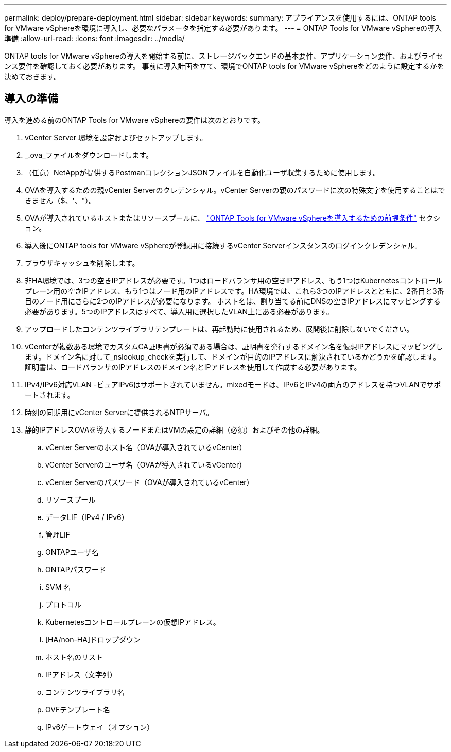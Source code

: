 ---
permalink: deploy/prepare-deployment.html 
sidebar: sidebar 
keywords:  
summary: アプライアンスを使用するには、ONTAP tools for VMware vSphereを環境に導入し、必要なパラメータを指定する必要があります。 
---
= ONTAP Tools for VMware vSphereの導入準備
:allow-uri-read: 
:icons: font
:imagesdir: ../media/


[role="lead"]
ONTAP tools for VMware vSphereの導入を開始する前に、ストレージバックエンドの基本要件、アプリケーション要件、およびライセンス要件を確認しておく必要があります。
事前に導入計画を立て、環境でONTAP tools for VMware vSphereをどのように設定するかを決めておきます。



== 導入の準備

導入を進める前のONTAP Tools for VMware vSphereの要件は次のとおりです。

. vCenter Server 環境を設定およびセットアップします。
. _.ova_ファイルをダウンロードします。
. （任意）NetAppが提供するPostmanコレクションJSONファイルを自動化ユーザ収集するために使用します。
. OVAを導入するための親vCenter Serverのクレデンシャル。vCenter Serverの親のパスワードに次の特殊文字を使用することはできません（$、'、"）。
. OVAが導入されているホストまたはリソースプールに、 link:../deploy/sizing-requirements.html["ONTAP Tools for VMware vSphereを導入するための前提条件"] セクション。
. 導入後にONTAP tools for VMware vSphereが登録用に接続するvCenter Serverインスタンスのログインクレデンシャル。
. ブラウザキャッシュを削除します。
. 非HA環境では、3つの空きIPアドレスが必要です。1つはロードバランサ用の空きIPアドレス、もう1つはKubernetesコントロールプレーン用の空きIPアドレス、もう1つはノード用のIPアドレスです。HA環境では、これら3つのIPアドレスとともに、2番目と3番目のノード用にさらに2つのIPアドレスが必要になります。
ホスト名は、割り当てる前にDNSの空きIPアドレスにマッピングする必要があります。5つのIPアドレスはすべて、導入用に選択したVLAN上にある必要があります。
. アップロードしたコンテンツライブラリテンプレートは、再起動時に使用されるため、展開後に削除しないでください。
. vCenterが複数ある環境でカスタムCA証明書が必須である場合は、証明書を発行するドメイン名を仮想IPアドレスにマッピングします。ドメイン名に対して_nslookup_checkを実行して、ドメインが目的のIPアドレスに解決されているかどうかを確認します。証明書は、ロードバランサのIPアドレスのドメイン名とIPアドレスを使用して作成する必要があります。
. IPv4/IPv6対応VLAN -ピュアIPv6はサポートされていません。mixedモードは、IPv6とIPv4の両方のアドレスを持つVLANでサポートされます。
. 時刻の同期用にvCenter Serverに提供されるNTPサーバ。
. 静的IPアドレスOVAを導入するノードまたはVMの設定の詳細（必須）およびその他の詳細。
+
.. vCenter Serverのホスト名（OVAが導入されているvCenter）
.. vCenter Serverのユーザ名（OVAが導入されているvCenter）
.. vCenter Serverのパスワード（OVAが導入されているvCenter）
.. リソースプール
.. データLIF（IPv4 / IPv6）
.. 管理LIF
.. ONTAPユーザ名
.. ONTAPパスワード
.. SVM 名
.. プロトコル
.. Kubernetesコントロールプレーンの仮想IPアドレス。
.. [HA/non-HA]ドロップダウン
.. ホスト名のリスト
.. IPアドレス（文字列）
.. コンテンツライブラリ名
.. OVFテンプレート名
.. IPv6ゲートウェイ（オプション）



